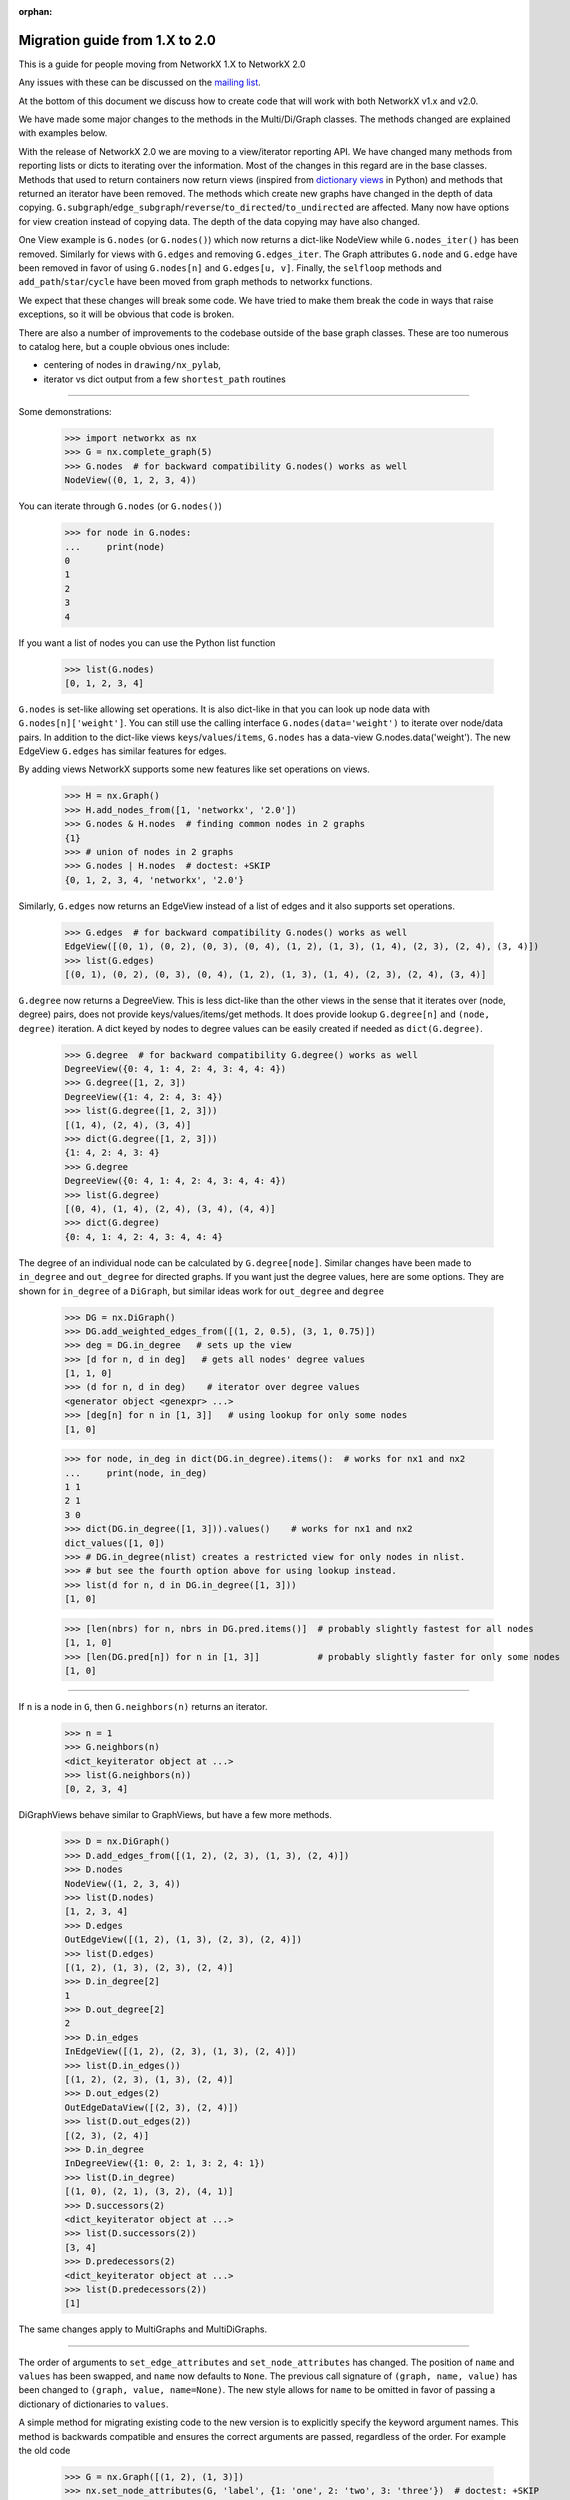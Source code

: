 :orphan:

*******************************
Migration guide from 1.X to 2.0
*******************************

This is a guide for people moving from NetworkX 1.X to NetworkX 2.0

Any issues with these can be discussed on the `mailing list
<https://groups.google.com/forum/#!forum/networkx-discuss>`_.

At the bottom of this document we discuss how to create code that will
work with both NetworkX v1.x and v2.0.

We have made some major changes to the methods in the Multi/Di/Graph classes.
The methods changed are explained with examples below.

With the release of NetworkX 2.0 we are moving to a view/iterator reporting API.
We have changed many methods from reporting lists or dicts to iterating over
the information. Most of the changes in this regard are in the base classes.
Methods that used to return containers now return views (inspired from
`dictionary views <https://docs.python.org/3/library/stdtypes.html#dict-views>`_
in Python) and methods that returned an iterator have been removed.
The methods which create new graphs have changed in the depth of data copying.
``G.subgraph``/``edge_subgraph``/``reverse``/``to_directed``/``to_undirected``
are affected.  Many now have options for view creation instead of copying data.
The depth of the data copying may have also changed.

One View example is ``G.nodes`` (or ``G.nodes()``) which now returns a
dict-like NodeView while ``G.nodes_iter()`` has been removed. Similarly
for views with ``G.edges`` and removing ``G.edges_iter``.
The Graph attributes ``G.node`` and ``G.edge`` have been removed in favor of
using ``G.nodes[n]`` and ``G.edges[u, v]``.
Finally, the ``selfloop`` methods and ``add_path``/``star``/``cycle`` have
been moved from graph methods to networkx functions.

We expect that these changes will break some code. We have tried to make
them break the code in ways that raise exceptions, so it will be obvious
that code is broken.

There are also a number of improvements to the codebase outside of the base
graph classes. These are too numerous to catalog here, but a couple obvious
ones include:

- centering of nodes in ``drawing/nx_pylab``,
- iterator vs dict output from a few ``shortest_path`` routines

-------

Some demonstrations:

    >>> import networkx as nx
    >>> G = nx.complete_graph(5)
    >>> G.nodes  # for backward compatibility G.nodes() works as well
    NodeView((0, 1, 2, 3, 4))

You can iterate through ``G.nodes`` (or ``G.nodes()``)

    >>> for node in G.nodes:
    ...     print(node)
    0
    1
    2
    3
    4

If you want a list of nodes you can use the Python list function

    >>> list(G.nodes)
    [0, 1, 2, 3, 4]

``G.nodes`` is set-like allowing set operations. It is also dict-like in that you
can look up node data with ``G.nodes[n]['weight']``. You can still use the calling
interface ``G.nodes(data='weight')`` to iterate over node/data pairs. In addition
to the dict-like views ``keys``/``values``/``items``, ``G.nodes`` has a data-view
G.nodes.data('weight').  The new EdgeView ``G.edges`` has similar features for edges.

By adding views NetworkX supports some new features like set operations on
views.

    >>> H = nx.Graph()
    >>> H.add_nodes_from([1, 'networkx', '2.0'])
    >>> G.nodes & H.nodes  # finding common nodes in 2 graphs
    {1}
    >>> # union of nodes in 2 graphs
    >>> G.nodes | H.nodes  # doctest: +SKIP
    {0, 1, 2, 3, 4, 'networkx', '2.0'}

Similarly, ``G.edges`` now returns an EdgeView instead of a list of edges and it
also supports set operations.

    >>> G.edges  # for backward compatibility G.nodes() works as well
    EdgeView([(0, 1), (0, 2), (0, 3), (0, 4), (1, 2), (1, 3), (1, 4), (2, 3), (2, 4), (3, 4)])
    >>> list(G.edges)
    [(0, 1), (0, 2), (0, 3), (0, 4), (1, 2), (1, 3), (1, 4), (2, 3), (2, 4), (3, 4)]

``G.degree`` now returns a DegreeView. This is less dict-like than the other views
in the sense that it iterates over (node, degree) pairs, does not provide
keys/values/items/get methods. It does provide lookup ``G.degree[n]`` and
``(node, degree)`` iteration. A dict keyed by nodes to degree values can be
easily created if needed as ``dict(G.degree)``.

    >>> G.degree  # for backward compatibility G.degree() works as well
    DegreeView({0: 4, 1: 4, 2: 4, 3: 4, 4: 4})
    >>> G.degree([1, 2, 3])
    DegreeView({1: 4, 2: 4, 3: 4})
    >>> list(G.degree([1, 2, 3]))
    [(1, 4), (2, 4), (3, 4)]
    >>> dict(G.degree([1, 2, 3]))
    {1: 4, 2: 4, 3: 4}
    >>> G.degree
    DegreeView({0: 4, 1: 4, 2: 4, 3: 4, 4: 4})
    >>> list(G.degree)
    [(0, 4), (1, 4), (2, 4), (3, 4), (4, 4)]
    >>> dict(G.degree)
    {0: 4, 1: 4, 2: 4, 3: 4, 4: 4}

The degree of an individual node can be calculated by ``G.degree[node]``.
Similar changes have been made to ``in_degree`` and ``out_degree``
for directed graphs. If you want just the degree values, here are some options.
They are shown for ``in_degree`` of a ``DiGraph``, but similar ideas work
for ``out_degree`` and ``degree``

    >>> DG = nx.DiGraph()
    >>> DG.add_weighted_edges_from([(1, 2, 0.5), (3, 1, 0.75)])
    >>> deg = DG.in_degree   # sets up the view
    >>> [d for n, d in deg]   # gets all nodes' degree values
    [1, 1, 0]
    >>> (d for n, d in deg)    # iterator over degree values
    <generator object <genexpr> ...>
    >>> [deg[n] for n in [1, 3]]   # using lookup for only some nodes
    [1, 0]

    >>> for node, in_deg in dict(DG.in_degree).items():  # works for nx1 and nx2
    ...     print(node, in_deg)
    1 1
    2 1
    3 0
    >>> dict(DG.in_degree([1, 3])).values()    # works for nx1 and nx2
    dict_values([1, 0])
    >>> # DG.in_degree(nlist) creates a restricted view for only nodes in nlist.
    >>> # but see the fourth option above for using lookup instead.
    >>> list(d for n, d in DG.in_degree([1, 3]))
    [1, 0]

    >>> [len(nbrs) for n, nbrs in DG.pred.items()]  # probably slightly fastest for all nodes
    [1, 1, 0]
    >>> [len(DG.pred[n]) for n in [1, 3]]           # probably slightly faster for only some nodes
    [1, 0]

-------

If ``n`` is a node in ``G``, then ``G.neighbors(n)`` returns an iterator.

    >>> n = 1
    >>> G.neighbors(n)
    <dict_keyiterator object at ...>
    >>> list(G.neighbors(n))
    [0, 2, 3, 4]

DiGraphViews behave similar to GraphViews, but have a few more methods.

    >>> D = nx.DiGraph()
    >>> D.add_edges_from([(1, 2), (2, 3), (1, 3), (2, 4)])
    >>> D.nodes
    NodeView((1, 2, 3, 4))
    >>> list(D.nodes)
    [1, 2, 3, 4]
    >>> D.edges
    OutEdgeView([(1, 2), (1, 3), (2, 3), (2, 4)])
    >>> list(D.edges)
    [(1, 2), (1, 3), (2, 3), (2, 4)]
    >>> D.in_degree[2]
    1
    >>> D.out_degree[2]
    2
    >>> D.in_edges
    InEdgeView([(1, 2), (2, 3), (1, 3), (2, 4)])
    >>> list(D.in_edges())
    [(1, 2), (2, 3), (1, 3), (2, 4)]
    >>> D.out_edges(2)
    OutEdgeDataView([(2, 3), (2, 4)])
    >>> list(D.out_edges(2))
    [(2, 3), (2, 4)]
    >>> D.in_degree
    InDegreeView({1: 0, 2: 1, 3: 2, 4: 1})
    >>> list(D.in_degree)
    [(1, 0), (2, 1), (3, 2), (4, 1)]
    >>> D.successors(2)
    <dict_keyiterator object at ...>
    >>> list(D.successors(2))
    [3, 4]
    >>> D.predecessors(2)
    <dict_keyiterator object at ...>
    >>> list(D.predecessors(2))
    [1]

The same changes apply to MultiGraphs and MultiDiGraphs.

-------

The order of arguments to ``set_edge_attributes`` and ``set_node_attributes`` has
changed.  The position of ``name`` and ``values`` has been swapped, and ``name`` now
defaults to ``None``.  The previous call signature of ``(graph, name, value)`` has
been changed to ``(graph, value, name=None)``. The new style allows for ``name`` to
be omitted in favor of passing a dictionary of dictionaries to ``values``.

A simple method for migrating existing code to the new version is to explicitly
specify the keyword argument names. This method is backwards compatible and
ensures the correct arguments are passed, regardless of the order. For example the old code

    >>> G = nx.Graph([(1, 2), (1, 3)])
    >>> nx.set_node_attributes(G, 'label', {1: 'one', 2: 'two', 3: 'three'})  # doctest: +SKIP
    >>> nx.set_edge_attributes(G, 'label', {(1, 2): 'path1', (2, 3): 'path2'})  # doctest: +SKIP

Will cause ``TypeError: unhashable type: 'dict'`` in the new version. The code
can be refactored as

    >>> G = nx.Graph([(1, 2), (1, 3)])
    >>> nx.set_node_attributes(G, name='label', values={1: 'one', 2: 'two', 3: 'three'})
    >>> nx.set_edge_attributes(G, name='label', values={(1, 2): 'path1', (2, 3): 'path2'})

-------

Some methods have been moved from the base graph class into the main namespace.
These are:  ``G.add_path``, ``G.add_star``, ``G.add_cycle``, ``G.number_of_selfloops``,
``G.nodes_with_selfloops``, and ``G.selfloop_edges``.
They are replaced by ``nx.path_graph(G, ...)`` ``nx.add_star(G, ...)``,
``nx.selfloop_edges(G)``, etc.
For backward compatibility, we are leaving them as deprecated methods.

-------

With the new GraphViews (SubGraph, ReversedGraph, etc) you can't assume that
``G.__class__()`` will create a new instance of the same graph type as ``G``.
In fact, the call signature for ``__class__`` differs depending on whether ``G``
is a view or a base class. For v2.x you should use ``G.fresh_copy()`` to
create a null graph of the correct type---ready to fill with nodes and edges.

Graph views can also be views-of-views-of-views-of-graphs. If you want to find the
original graph at the end of this chain use ``G.root_graph``. Be careful though
because it may be a different graph type (directed/undirected) than the view.

-------

``topological_sort``  no longer accepts ``reverse`` or ``nbunch`` arguments.
If ``nbunch`` was a single node source, then the same effect can now be achieved
using the ``subgraph`` operator:

    nx.topological_sort(G.subgraph(nx.descendants(G, nbunch)))

To achieve a reverse topological sort, the output should be converted to a list:

    reversed(list(nx.topological_sort(G)))

-------

Writing code that works for both versions
=========================================

Methods ``set_node_attributes``/``get_node_attributes``/``set_edge_attributes``/``get_edge_attributes``
have changed the order of their keyword arguments ``name`` and ``values``. So, to make it
work with both versions you should use the keywords in your call.

    >>> nx.set_node_attributes(G, values=1.0, name='weight')

-------

Change any method with ``_iter`` in its name to the version without ``_iter``.
In v1 this replaces an iterator by a list, but the code will still work.
In v2 this creates a view (which acts like an iterator).

-------

Replace any use of ``G.edge`` with ``G.adj``. The Graph attribute ``edge``
has been removed. The attribute ``G.adj`` is ``G.edge`` in v1 and will work
with both versions.

-------

If you use ``G.node.items()`` or similar in v1.x, you can replace it with
``G.nodes(data=True)`` which works for v2.x and v1.x.  Iterating over ``G.node```
as in ``for n in G.node:`` can be replaced with ``G``, as in: ``for n in G:``.

-------

The Graph attribute ``node`` has moved its functionality to ``G.nodes``, so code
expected to work with v2.x should use ``G.nodes``.
In fact most uses of ``G.node`` can be replaced by an idiom that works for both
versions. The functionality that can't easily is: ``G.node[n]``.
In v2.x that becomes ``G.nodes[n]`` which doesn't work in v1.x.

Luckily you can still use ``G.node[n]`` in v2.x when you want it to be able to work
with v1.x too. We have left ``G.node`` in v2.x as a transition pointer to ``G.nodes``.
We envision removing ``G.node`` in v3.x (sometime in the future).

-------

Copying node attribute dicts directly from one graph to another can corrupt
the node data structure if not done correctly. Code such as the following:

    >>> # dangerous in v1.x, not allowed in v2.x
    >>> G.node[n] = H.node[n]  # doctest: +SKIP

used to work, even though it could cause errors if ``n`` was not a node in ``G``.
That code will cause an error in v2.x.  Replace it with one of the more safe versions:

    >>> G.nodes[n].update(H.nodes[n])  # works in v2.x

-------

The methods removed from the graph classes and put into the main package namespace
can be used via the associated deprecated methods. If you want to update your code
to the new functions, one hack to make that work with both versions is to write
your code for v2.x and add code to the v1 namespace in an ad hoc manner:

    >>> if nx.__version__[0] == '1':
    ...     nx.add_path = lambda G, nodes: G.add_path(nodes)

Similarly, v2.x code that uses ``G.fresh_copy()`` or ``G.root_graph`` is hard to make
work for v1.x. It may be best in this case to determine the graph type you want
explicitly and call Graph/DiGraph/MultiGraph/MultiDiGraph directly.

Using Pickle with v1 and v2
===========================

The Pickle protocol does not store class methods, only the data. So if you write a
pickle file with v1 you should not expect to read it into a v2 Graph. If this happens
to you, read it in with v1 installed and write a file with the node and edge
information. You can read that into a config with v2 installed and then add those nodes
and edges to a fresh graph. Try something similar to this:

    >>> # in v1.x
    >>> pickle.dump([G.nodes(data=True), G.edges(data=True)], file)  # doctest: +SKIP
    >>> # then in v2.x
    >>> nodes, edges = pickle.load(file)  # doctest: +SKIP
    >>> G = nx.Graph()  # doctest: +SKIP
    >>> G.add_nodes_from(nodes)  # doctest: +SKIP
    >>> G.add_edges_from(edges)  # doctest: +SKIP
